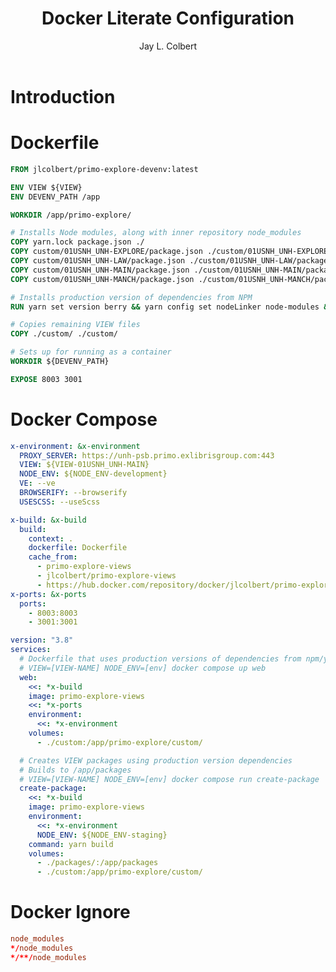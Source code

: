 #+title:     Docker Literate Configuration
#+author:    Jay L. Colbert
#+email:     jay.colbert@unh.edu
#+auto_tangle: t

* Introduction
* Dockerfile
:PROPERTIES:
:header-args: :tangle Dockerfile
:END:
#+begin_src dockerfile
FROM jlcolbert/primo-explore-devenv:latest

ENV VIEW ${VIEW}
ENV DEVENV_PATH /app

WORKDIR /app/primo-explore/

# Installs Node modules, along with inner repository node_modules
COPY yarn.lock package.json ./
COPY custom/01USNH_UNH-EXPLORE/package.json ./custom/01USNH_UNH-EXPLORE/package.json
COPY custom/01USNH_UNH-LAW/package.json ./custom/01USNH_UNH-LAW/package.json
COPY custom/01USNH_UNH-MAIN/package.json ./custom/01USNH_UNH-MAIN/package.json
COPY custom/01USNH_UNH-MANCH/package.json ./custom/01USNH_UNH-MANCH/package.json

# Installs production version of dependencies from NPM
RUN yarn set version berry && yarn config set nodeLinker node-modules && yarn install

# Copies remaining VIEW files
COPY ./custom/ ./custom/

# Sets up for running as a container
WORKDIR ${DEVENV_PATH}

EXPOSE 8003 3001
#+end_src

* Docker Compose
:PROPERTIES:
:header-args: :tangle docker-compose.yml
:END:
#+begin_src yaml
x-environment: &x-environment
  PROXY_SERVER: https://unh-psb.primo.exlibrisgroup.com:443
  VIEW: ${VIEW-01USNH_UNH-MAIN}
  NODE_ENV: ${NODE_ENV-development}
  VE: --ve
  BROWSERIFY: --browserify
  USESCSS: --useScss

x-build: &x-build
  build:
    context: .
    dockerfile: Dockerfile
    cache_from:
      - primo-explore-views
      - jlcolbert/primo-explore-views
      - https://hub.docker.com/repository/docker/jlcolbert/primo-explore-views
x-ports: &x-ports
  ports:
    - 8003:8003
    - 3001:3001

version: "3.8"
services:
  # Dockerfile that uses production versions of dependencies from npm/yarn registries
  # VIEW=[VIEW-NAME] NODE_ENV=[env] docker compose up web
  web:
    <<: *x-build
    image: primo-explore-views
    <<: *x-ports
    environment:
      <<: *x-environment
    volumes:
      - ./custom:/app/primo-explore/custom/

  # Creates VIEW packages using production version dependencies
  # Builds to /app/packages
  # VIEW=[VIEW-NAME] NODE_ENV=[env] docker compose run create-package
  create-package:
    <<: *x-build
    image: primo-explore-views
    environment:
      <<: *x-environment
      NODE_ENV: ${NODE_ENV-staging}
    command: yarn build
    volumes:
      - ./packages/:/app/packages
      - ./custom:/app/primo-explore/custom/
#+end_src

* Docker Ignore
:PROPERTIES:
:header-args: :tangle .dockerignore
:END:
#+begin_src conf
node_modules
*/node_modules
*/**/node_modules
#+end_src
